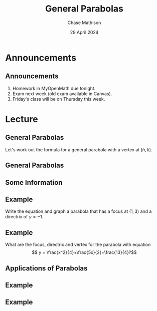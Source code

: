 #+title: General Parabolas
#+author: Chase Mathison
#+date: 29 April 2024
#+email: cmathiso@su.edu
#+options: H:2 ':t ::t <:t email:t text:t todo:nil toc:nil 
#+startup: showall
#+startup: indent
#+startup: hidestars
#+startup: beamer
#+latex_class: beamer
#+latex_class_options: [presentation]
#+COLUMNS: %40ITEM %10BEAMER_env(Env) %9BEAMER_envargs(Env Args) %5BEAMER_act(Act) %4BEAMER_col(Col) %10BEAMER_extra(Extra)
#+latex_header: \mode<beamer>{\usetheme{Madrid}}
#+latex_header: \definecolor{SUred}{rgb}{0.59375, 0, 0.17969} % SU red (primary)
#+latex_header: \definecolor{SUblue}{rgb}{0, 0.17578, 0.38281} % SU blue (secondary)
#+latex_header: \setbeamercolor{palette primary}{bg=SUred,fg=white}
#+latex_header: \setbeamercolor{palette secondary}{bg=SUblue,fg=white}
#+latex_header: \setbeamercolor{palette tertiary}{bg=SUblue,fg=white}
#+latex_header: \setbeamercolor{palette quaternary}{bg=SUblue,fg=white}
#+latex_header: \setbeamercolor{structure}{fg=SUblue} % itemize, enumerate, etc
#+latex_header: \setbeamercolor{section in toc}{fg=SUblue} % TOC sections
#+latex_header: % Override palette coloring with secondary
#+latex_header: \setbeamercolor{subsection in head/foot}{bg=SUblue,fg=white}
#+latex_header: \setbeamercolor{date in head/foot}{bg=SUblue,fg=white}
#+latex_header: \institute[SU]{Shenandoah University}
#+latex_header: \titlegraphic{\includegraphics[width=0.5\textwidth]{\string~/Documents/suLogo/suLogo.pdf}}
#+latex_header: \newcommand{\R}{\mathbb{R}}
#+latex_header: \usepackage{tikz}
#+latex_header: \usepackage{pgfplots}

* Announcements
** Announcements
1. Homework in MyOpenMath due tonight.
2. Exam next week (old exam available in Canvas).
3. Friday's class will be on Thursday this week.

* Lecture
** General Parabolas
Let's work out the formula for a general parabola with a vertex at \((h,k)\).

#+begin_export latex
\includegraphics{./general_parabola}
#+end_export

** General Parabolas

** Some Information

#+begin_export latex
\includegraphics[width=0.9\textwidth]{./parabs_gen}
#+end_export

** Example

Write the equation and graph a parabola that has a focus at \( \left(
1,3 \right)\) and a directrix of \(y = -1.\)

#+begin_export latex
\includegraphics[scale=0.9]{./blank_grid}
#+end_export

** Example

What are the focus, directrix and vertex for the parabola with equation
\[
y = \frac{x^2}{4}+\frac{5x}{2}+\frac{13}{4}?\]

\vspace{10in}

** Applications of Parabolas

** Example

#+begin_export latex
\includegraphics[width=0.8\textwidth]{./applied_parab}
#+end_export

** Example
